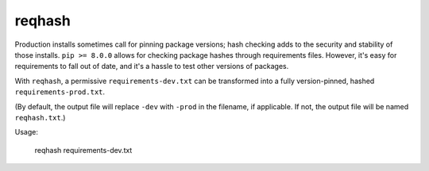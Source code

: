 ===============================
reqhash
===============================

Production installs sometimes call for pinning package versions; hash checking adds to the security and stability of those installs.  ``pip >= 8.0.0`` allows for checking package hashes through requirements files.  However, it's easy for requirements to fall out of date, and it's a hassle to test other versions of packages.

With ``reqhash``, a permissive ``requirements-dev.txt`` can be transformed into a fully version-pinned, hashed ``requirements-prod.txt``.

(By default, the output file will replace ``-dev`` with ``-prod`` in the filename, if applicable. If not, the output file will be named ``reqhash.txt``.)

Usage:

    reqhash requirements-dev.txt
